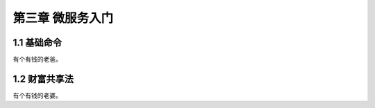 第三章 微服务入门
======================

1.1 基础命令
---------------------

有个有钱的老爸。


1.2 财富共享法
---------------------

有个有钱的老婆。
